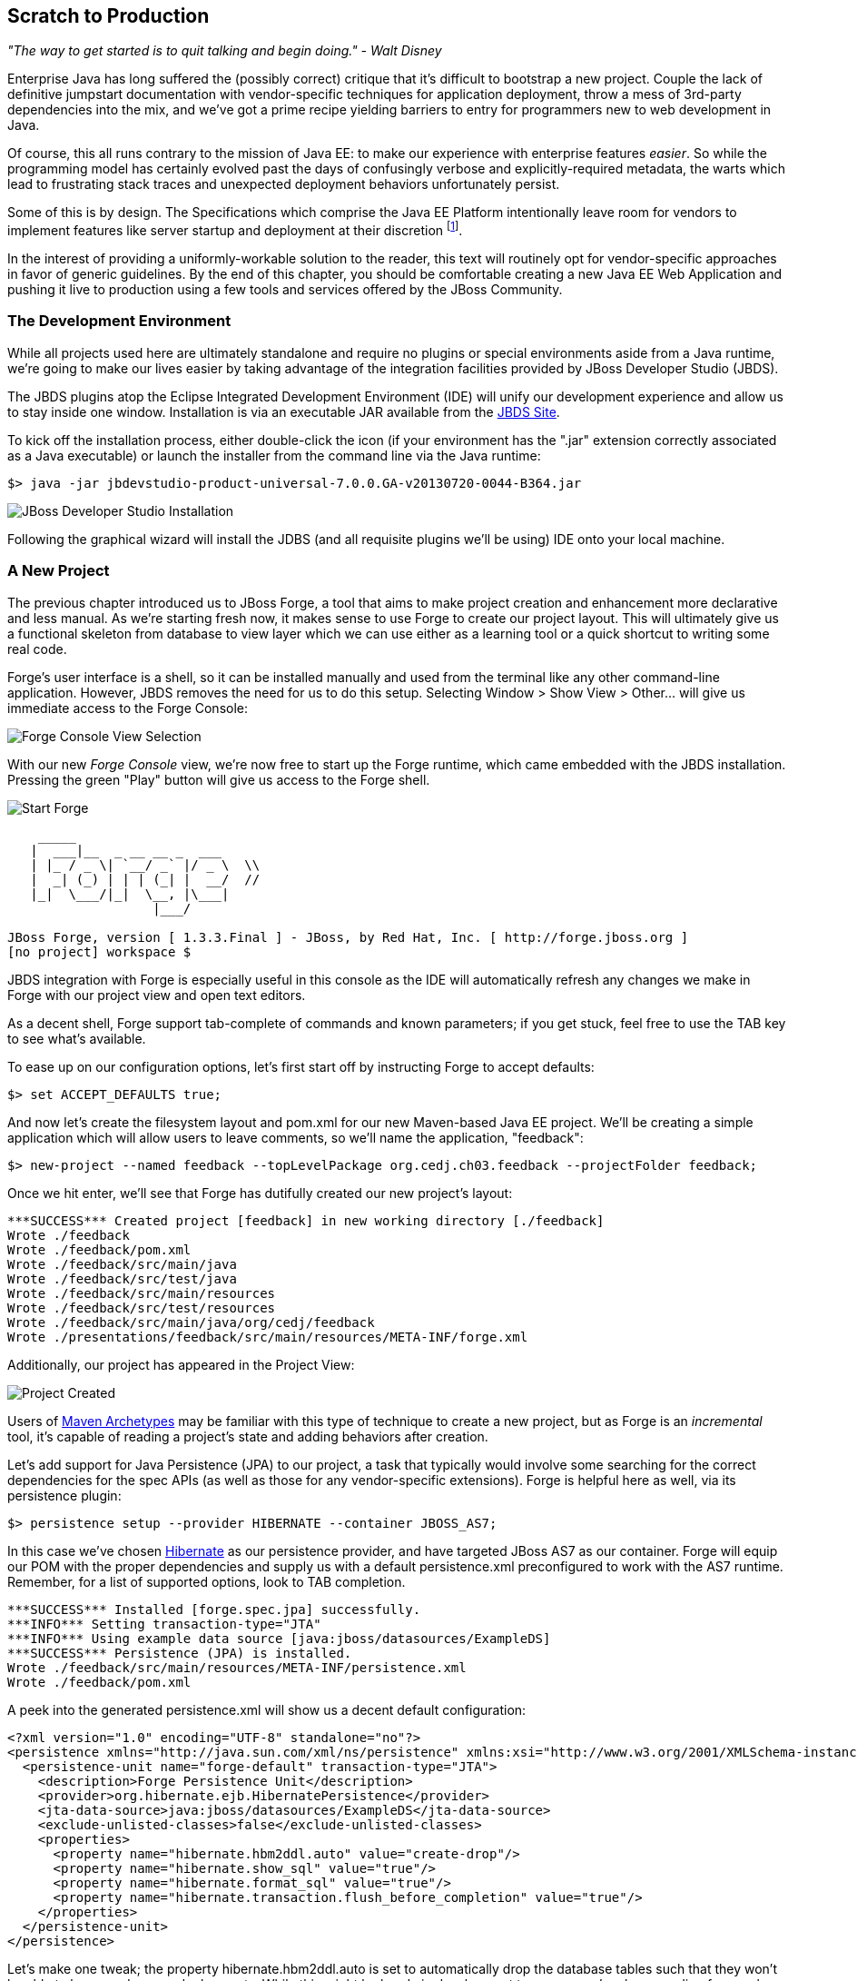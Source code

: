 == Scratch to Production

_"The way to get started is to quit talking and begin doing." - Walt Disney_

Enterprise Java has long suffered the (possibly correct) critique that it's difficult to bootstrap a new project.  Couple the lack of definitive jumpstart documentation with vendor-specific techniques for application deployment, throw a mess of 3rd-party dependencies into the mix, and we've got a prime recipe yielding barriers to entry for programmers new to web development in Java.

Of course, this all runs contrary to the mission of Java EE: to make our experience with enterprise features _easier_.  So while the programming model has certainly evolved past the days of confusingly verbose and explicitly-required metadata, the warts which lead to frustrating stack traces and unexpected deployment behaviors unfortunately persist.

Some of this is by design.  The Specifications which comprise the Java EE Platform intentionally leave room for vendors to implement features like server startup and deployment at their discretion footnote:[While there is some limited facility to, for instance, create an EJB container in a running JVM and bring EJB deployments on the classpath into service, a full-scale deployment is still typically achieved in a vendor-specific manner].   

In the interest of providing a uniformly-workable solution to the reader, this text will routinely opt for vendor-specific approaches in favor of generic guidelines.  By the end of this chapter, you should be comfortable creating a new Java EE Web Application and pushing it live to production using a few tools and services offered by the JBoss Community.

=== The Development Environment

While all projects used here are ultimately standalone and require no plugins or special environments aside from a Java runtime, we're going to make our lives easier by taking advantage of the integration facilities provided by JBoss Developer Studio (JBDS).

The JBDS plugins atop the Eclipse Integrated Development Environment (IDE) will unify our development experience and allow us to stay inside one window.  Installation is via an executable JAR available from the https://devstudio.jboss.com/download/7.x.html[JBDS Site].

To kick off the installation process, either double-click the icon (if your environment has the ".jar" extension correctly associated as a Java executable) or launch the installer from the command line via the Java runtime:

----
$> java -jar jbdevstudio-product-universal-7.0.0.GA-v20130720-0044-B364.jar
----

[[Figure3-1]]
image::images/cedj_04in01.png["JBoss Developer Studio Installation"]

Following the graphical wizard will install the JDBS (and all requisite plugins we'll be using) IDE onto your local machine.

=== A New Project

The previous chapter introduced us to JBoss Forge, a tool that aims to make project creation and enhancement more declarative and less manual.  As we're starting fresh now, it makes sense to use Forge to create our project layout.  This will ultimately give us a functional skeleton from database to view layer which we can use either as a learning tool or a quick shortcut to writing some real code.

Forge's user interface is a shell, so it can be installed manually and used from the terminal like any other command-line application.  However, JBDS removes the need for us to do this setup.  Selecting +Window > Show View > Other...+ will give us immediate access to the Forge Console:

[[Figure3-2]]
image::images/cedj_04in02.png["Forge Console View Selection"]

With our new _Forge Console_ view, we're now free to start up the Forge runtime, which came embedded with the JBDS installation.  Pressing the green "Play" button will give us access to the Forge shell.

[[Figure3-3]]
image::images/cedj_04in03.png["Start Forge"]

----
    _____                    
   |  ___|__  _ __ __ _  ___ 
   | |_ / _ \| `__/ _` |/ _ \  \\
   |  _| (_) | | | (_| |  __/  //
   |_|  \___/|_|  \__, |\___| 
                   |___/      

JBoss Forge, version [ 1.3.3.Final ] - JBoss, by Red Hat, Inc. [ http://forge.jboss.org ]
[no project] workspace $ 
----

JBDS integration with Forge is especially useful in this console as the IDE will automatically refresh any changes we make in Forge with our project view and open text editors.

As a decent shell, Forge support tab-complete of commands and known parameters; if you get stuck, feel free to use the +TAB+ key to see what's available.

To ease up on our configuration options, let's first start off by instructing Forge to accept defaults:

----
$> set ACCEPT_DEFAULTS true;
----

And now let's create the filesystem layout and +pom.xml+ for our new Maven-based Java EE project.  We'll be creating a simple application which will allow users to leave comments, so we'll name the application, "feedback":

----
$> new-project --named feedback --topLevelPackage org.cedj.ch03.feedback --projectFolder feedback;
----

Once we hit enter, we'll see that Forge has dutifully created our new project's layout:

----
***SUCCESS*** Created project [feedback] in new working directory [./feedback]
Wrote ./feedback
Wrote ./feedback/pom.xml
Wrote ./feedback/src/main/java
Wrote ./feedback/src/test/java
Wrote ./feedback/src/main/resources
Wrote ./feedback/src/test/resources
Wrote ./feedback/src/main/java/org/cedj/feedback
Wrote ./presentations/feedback/src/main/resources/META-INF/forge.xml
----

Additionally, our project has appeared in the Project View:

[[Figure3-4]]
image::images/cedj_04in04.png["Project Created"]

Users of http://maven.apache.org/guides/introduction/introduction-to-archetypes.html[Maven Archetypes] may be familiar with this type of technique to create a new project, but as Forge is an _incremental_ tool, it's capable of reading a project's state and adding behaviors after creation.

Let's add support for Java Persistence (JPA) to our project, a task that typically would involve some searching for the correct dependencies for the spec APIs (as well as those for any vendor-specific extensions).  Forge is helpful here as well, via its +persistence+ plugin:

----
$> persistence setup --provider HIBERNATE --container JBOSS_AS7;
----

In this case we've chosen http://www.hibernate.org/[Hibernate] as our persistence provider, and have targeted JBoss AS7 as our container.  Forge will equip our POM with the proper dependencies and supply us with a default +persistence.xml+ preconfigured to work with the AS7 runtime.  Remember, for a list of supported options, look to +TAB+ completion.

----
***SUCCESS*** Installed [forge.spec.jpa] successfully.
***INFO*** Setting transaction-type="JTA"
***INFO*** Using example data source [java:jboss/datasources/ExampleDS]
***SUCCESS*** Persistence (JPA) is installed.
Wrote ./feedback/src/main/resources/META-INF/persistence.xml
Wrote ./feedback/pom.xml
----

A peek into the generated +persistence.xml+ will show us a decent default configuration:

[source,xml]
----
<?xml version="1.0" encoding="UTF-8" standalone="no"?>
<persistence xmlns="http://java.sun.com/xml/ns/persistence" xmlns:xsi="http://www.w3.org/2001/XMLSchema-instance" version="2.0" xsi:schemaLocation="http://java.sun.com/xml/ns/persistence http://java.sun.com/xml/ns/persistence/persistence_2_0.xsd">
  <persistence-unit name="forge-default" transaction-type="JTA">
    <description>Forge Persistence Unit</description>
    <provider>org.hibernate.ejb.HibernatePersistence</provider>
    <jta-data-source>java:jboss/datasources/ExampleDS</jta-data-source>
    <exclude-unlisted-classes>false</exclude-unlisted-classes>
    <properties>
      <property name="hibernate.hbm2ddl.auto" value="create-drop"/>
      <property name="hibernate.show_sql" value="true"/>
      <property name="hibernate.format_sql" value="true"/>
      <property name="hibernate.transaction.flush_before_completion" value="true"/>
    </properties>
  </persistence-unit>
</persistence>
----

Let's make one tweak; the property +hibernate.hbm2ddl.auto+ is set to automatically drop the database tables such that they won't be able to be reused across deployments.  While this might be handy in development to ensure you're always coding from a clean slate, we'd actually like to use some real persistence later on, so let's change that property to a value of +update+.

Java EE6 introduced the http://jcp.org/en/jsr/detail?id=303[Bean Validation] Specification which allows for validation constraints at the database, application, and view layers all with a single declaration.  Let's enable BV for our project, similar to how we put in place support for persistence:

----
$> validation setup --provider HIBERNATE_VALIDATOR
----

Once again we're given the appropriate dependencies in our POM, as well as a valid +validation.xml+ configuration file such that we don't have to apply any boilerplate XML on our own.

----
***SUCCESS*** Installed [forge.spec.validation] successfully.
Wrote ./feedback/src/main/resources/META-INF/validation.xml
Wrote ./feedback/pom.xml
----

The generated +validation.xml+ should be fine for our uses without any modification.

[source,xml]
----
<?xml version="1.0" encoding="UTF-8" standalone="no"?>
<validation-config xmlns="http://jboss.org/xml/ns/javax/validation/configuration" xmlns:xsi="http://www.w3.org/2001/XMLSchema-instance">
  <default-provider>org.hibernate.validator.HibernateValidator</default-provider>
  <message-interpolator>org.hibernate.validator.messageinterpolation.ResourceBundleMessageInterpolator</message-interpolator>
  <traversable-resolver>org.hibernate.validator.engine.resolver.DefaultTraversableResolver</traversable-resolver>
  <constraint-validator-factory>org.hibernate.validator.engine.ConstraintValidatorFactoryImpl</constraint-validator-factory>
</validation-config>
----

Now we're all set to add some entities to our project.  For the uninitiated, this will be our interface to accessing persistent (ie. database-backed) data as an object.  For now we'll just create one simple bean to represent a database table, and we'll call it "FeedbackEntry".

----
$> entity --named FeedbackEntry;
----

Forge will create a new Java class for us, adding the proper +@Entity+ annotation, an ID field to represent our primary key, a version field for optimistic locking, and stubbed out methods for value-based +equals(Object)+ and +hashCode()+.

[source,java]
----
package org.cedj.feedback.model;

import javax.persistence.Entity;
import java.io.Serializable;
import javax.persistence.Id;
import javax.persistence.GeneratedValue;
import javax.persistence.GenerationType;
import javax.persistence.Column;
import javax.persistence.Version;
import java.lang.Override;

@Entity
public class FeedbackEntry implements Serializable
{

   @Id
   private @GeneratedValue(strategy = GenerationType.AUTO)
   @Column(name = "id", updatable = false, nullable = false)
   Long id = null;
   @Version
   private @Column(name = "version")
   int version = 0;

   public Long getId()
   {
      return this.id;
   }

   public void setId(final Long id)
   {
      this.id = id;
   }

   public int getVersion()
   {
      return this.version;
   }

   public void setVersion(final int version)
   {
      this.version = version;
   }

   public String toString()
   {
      String result = "";
      if (id != null)
         result += id;
      return result;
   }

   @Override
   public boolean equals(Object that)
   {
      if (this == that)
      {
         return true;
      }
      if (that == null)
      {
         return false;
      }
      if (getClass() != that.getClass())
      {
         return false;
      }
      if (id != null)
      {
         return id.equals(((FeedbackEntry) that).id);
      }
      return super.equals(that);
   }

   @Override
   public int hashCode()
   {
      if (id != null)
      {
         return id.hashCode();
      }
      return super.hashCode();
   }
}
----

Our +FeedbackEntry+ entity should be capable of recording feedback for some user with a Twitter ID, so let's add fields to represent that data (as well as some validation constraints dictating that these may not be +null+).

----
field string --named twitterHandle;
constraint NotNull --onProperty twitterHandle;
field string --named feedback;
constraint NotNull --onProperty feedback;
----

It's worth noting now that our Forge prompt reads that the current location is _inside_ our Entity, as that's where we're currently working.  Forge's +ls+ command is handy for seeing the current state of our Entity as we build.

----
[feedback] FeedbackEntry.java $ ls

[fields]
private::Long::id;                
private::String::feedback;         
private::String::twitterHandle;    
private::int::version;             

[methods]
public::equals(Object that)::boolean
public::getFeedback()::String
public::getId()::Long
public::getTwitterHandle()::String
public::getVersion()::int
public::hashCode()::int
public::setFeedback(final String feedback)::void
public::setId(final Long id)::void
public::setTwitterHandle(final String twitterHandle)::void
public::setVersion(final int version)::void
public::toString()::String
----

With our sole Entity in place, it's time to let Forge generate a UI layer for us as a starting point for the view in our web application.  The "+scaffold+" command makes short work of this.

----
$> scaffold setup 
***SUCCESS*** Installed [forge.maven.WebResourceFacet] successfully.
***SUCCESS*** Installed [forge.spec.ejb] successfully.
***SUCCESS*** Installed [forge.spec.cdi] successfully.
***SUCCESS*** Installed [forge.spec.servlet] successfully.
***SUCCESS*** Installed [forge.spec.jsf.api] successfully.
***SUCCESS*** Installed [faces] successfully.
Wrote ./feedback/src/main/webapp
Wrote ./feedback/pom.xml
Wrote ./feedback/src/main/webapp/WEB-INF/beans.xml
Wrote ./feedback/src/main/webapp/WEB-INF/faces-config.xml
Wrote ./feedback/src/main/webapp/favicon.ico
Wrote ./feedback/src/main/webapp/resources/scaffold/paginator.xhtml
Wrote ./feedback/src/main/webapp/resources/scaffold/pageTemplate.xhtml
Wrote ./feedback/src/main/webapp/index.html
Wrote ./feedback/src/main/webapp/index.xhtml
Wrote ./feedback/src/main/webapp/error.xhtml
Wrote ./feedback/src/main/webapp/resources/add.png
Wrote ./feedback/src/main/webapp/resources/bootstrap.css
Wrote ./feedback/src/main/webapp/resources/false.png
Wrote ./feedback/src/main/webapp/resources/favicon.ico
Wrote ./feedback/src/main/webapp/resources/forge-logo.png
Wrote ./feedback/src/main/webapp/resources/forge-style.css
Wrote ./feedback/src/main/webapp/resources/remove.png
Wrote ./feedback/src/main/webapp/resources/search.png
Wrote ./feedback/src/main/webapp/resources/true.png
Wrote ./feedback/src/main/webapp/WEB-INF/web.xml
----

As shown by the somewhat lengthy output, we're now equipped with a +src/main/webapp+ folder laid out with a nice starting point from which we can build our own UI.  With just one more command, we can generate a CRUD (Create, Read, Update, Delete) interface to our entities:

----
$> scaffold from-entity org.cedj.feedback.model.*;
***INFO*** Using currently installed scaffold [faces]
***SUCCESS*** Generated UI for [org.cedj.feedback.model.FeedbackEntry]
Wrote ./feedback/src/main/java/org/cedj/feedback/view/FeedbackEntryBean.java
Wrote ./feedback/src/main/webapp/feedbackEntry/create.xhtml
Wrote ./feedback/src/main/webapp/feedbackEntry/view.xhtml
Wrote ./feedback/src/main/webapp/feedbackEntry/search.xhtml
Wrote ./feedback/src/main/webapp/resources/scaffold/pageTemplate.xhtml
Wrote ./feedback/src/main/java/org/cedj/feedback/view/ViewUtils.java
Wrote ./feedback/src/main/webapp/WEB-INF/classes/META-INF/forge.taglib.xml
Wrote ./feedback/src/main/java/org/cedj/feedback/model/FeedbackEntry.java
----

And that's enough for now; we've created the skeleton for a fully-functional application.  Of course, the thematic element of this book is _testable development_, so it's best we throw in the facility to run some integration tests on our little application.

=== Writing Our First Integration Test with Arquillian

We've mentioned before that Forge is based on a plugin architecture; all commands we've used thus far are actually plugins called by the Forge runtime when we request them in the console.  Up to this point, we've used support that comes standard with the Forge distribution.  Now we'd like to add some tests, and we'll use the Arquillian Test Platform as both the programming model and the JUnit test runner.  First order of business is to install the Arquillian plugin into our Forge runtime, and this is done by way of the +forge install-plugin+ command.

----
$> forge install-plugin arquillian
Connecting to remote repository [https://raw.github.com/forge/plugin-repository/master/repository.yaml]... connected!
***INFO*** Preparing to install plugin: arquillian
***INFO*** Checking out plugin source files to [/tmp/forgetemp1365281623326595751/repo] via 'git'
***INFO*** Switching to branch/tag [refs/heads/1.0.2.Final]
***INFO*** Invoking build with underlying build system.
...
***INFO*** Installing plugin artifact.
***SUCCESS*** Installed from [https://github.com/forge/plugin-arquillian.git] successfully.
----

This instructs Forge to connect to its plugin repository, grab the latest version of the requested plugin, build it from source, and install the binaries into the current runtime.  As Forge is built on a modular ClassLoading architecture, we're able to load in plugins without the need to restart the process or concern ourselves with conflicting dependencies.

With the Arquillian plugin installed, we now have access to the +arquillian+ command.  Let's instruct Forge to equip our POM with the dependencies needed to run Arquillian tests on the JBoss AS7 container.

----
$> arquillian setup --containerType REMOTE --containerName JBOSS_AS_REMOTE_7.X --testframework
----

You'll be prompted for the versions of Arquillian, JUnit, and JBoss AS7 that you'd like to use, and the available options will expand over time as new versions are released.  These instructions have been tested with:

----
[org.jboss.arquillian:arquillian-bom:pom::1.1.1.Final]
[junit:junit:::4.11]
[org.jboss.as:jboss-as-arquillian-container-remote:::7.1.1.Final]
----

With the POM config changes out of the way, let's ask Forge to now create for us a jumping-off point from which we'll write our test.

----
$> arquillian create-test --class org.cedj.ch03.feedback.model.FeedbackEntry.java
Picked up type <JavaResource>: org.cedj.feedback.model.FeedbackEntryTest
Wrote ./feedback/src/test/java/org/cedj/feedback/model/FeedbackEntryTest.java
----

The newly-created +FeedbackEntryTest+ is technically an Arquillian test, but it really doesn't do too much for us.  After all, we can automate quite a bit, but in the end it's up to us to write our own business and test logic.  So let's replace the contents of this class with:

[source,java]
----
package org.cedj.feedback.model;

import java.io.File;
import javax.persistence.EntityManager;
import javax.persistence.PersistenceContext;
import org.jboss.arquillian.container.test.api.Deployment;
import org.jboss.arquillian.junit.Arquillian;
import org.jboss.shrinkwrap.api.ShrinkWrap;
import org.jboss.shrinkwrap.api.spec.WebArchive;
import org.junit.Assert;
import org.junit.Test;
import org.junit.runner.RunWith;

@RunWith(Arquillian.class)
public class FeedbackEntryTest {
    @PersistenceContext
    private EntityManager em;

    @Deployment
    public static WebArchive createDeployment() {
        return ShrinkWrap.createFromZipFile(WebArchive.class, new File(
                "target/feedback.war"));
    }

    @Test
    public void canFindFeedbackByUser() {
        final FeedbackEntry feedback = em.createQuery(
                "from " + FeedbackEntry.class.getSimpleName()
                        + " where twitterHandle='@ALRubinger'",
                FeedbackEntry.class).getSingleResult();
        Assert.assertNotNull(feedback);
    }

    @Test
    public void testIsDeployed() {
        Assert.assertNotNull(em);
    }
}
----

Before going forward, let's break down the anatomy of this test.

First, we'll note that there are no references in the +import+ statements to any particular application server or target container.  This is because Arquillian is designed to decouple the programming model of the test from the target runtime; any container which can handle the capabilities demanded by the test will work.  This keeps the portability goals of Java EE intact, moving the mechanics of startup and deployment to configuration elements.  In this case, the Arquillian runner will note that the JBossAS7 container adaptor is available on the +classpath+ as it's been defined in the POM when we ran the +setup+ command for the Arquillian Forge plugin.

The next point of interest is the class-level annotation:

[source,java]
----
@RunWith(Arquillian.class)
----

+@RunWith+ is a standard JUnit construct which directs control to a specified test runner.  This is Arquillian's entry point; from here Arquillian can receive lifecycle events from JUnit and perform its own handling.  The benefit to this design decision is that Arquillian requires no special plugins or configuration on the part of the user.  Anything which is capable of launching a JUnit test - be it a Maven build, an Ant task, a manual command, or an IDE - can take advantage of Arquillian without any additional handling.  For instance, JBDS and Eclipse can launch a full-scale integration test with Arquillian by right-clicking on the class and selecting "+Run As > JUnit Test+".

Next up is the class declaration:

[source,java]
----
public class FeedbackEntryTest {...}
----

The important bit here is what's _not_ required.  Because of the Arquillian JUnit Test Runner, you're free to use whatever class hierarchy you'd like, and there's no need to extend a base support class.  This keeps Arquillian tests in line with the POJO programming model originally introduced in Java EE5.

Another feature of Arquillian is its ability to provide services like injection to the test.  Here we're going to interact with persistent storage via the JPA +EntityManager+:

[source,java]
----
    @PersistenceContext
    private EntityManager em;
----

The +EntityManager+ is typically used by server-side business components like EJBs or CDI beans, but because this test is going to run _inside_ the container as part of a deployment, we'll be able to interact with it directly.  

Because Arquillian aims to follow the standards set forth by Java EE, instead of requiring the user to do a lookup or manual creation of the +EntityManager+, we'll be able to receive an instance by requesting injection via use of the +@PersistenceContext+ annotation.

The final important fixture of the Arquillian test anatomy is the +@Deployment+ method:

[source,java]
----
  @Deployment
    public static WebArchive createDeployment() {
        return ShrinkWrap.createFromZipFile(WebArchive.class, new File(
                "target/feedback.war"));
    }
----

Because Java EE application servers work off deployments like _Web Archives (WARs)_, _Java Archives (JARs)_, or _Enterprise Archives (EARs)_, we need to instruct Arquillian with the artifact to be deployed.  This method must be +static+ and return any ShrinkWrap +Archive+ type; for this first exercise we'll simply grab the output of the current project's build +feedback.war+, but as we'll soon see in later examples, we don't need to rely on flat files at all!  This will free us to skip the build entirely inbetween code changes and test runs, instead letting us rely ShrinkWrap's packaging of +.class+ files created from the IDE's incremental complication features.

The rest of the file is all test logic!  Remember, the focus of the Arquillian programming model is to allow you to write less boilerplate and setup, and focus on the bits of code that only you as the developer can write.  It's not your job to deal with bootstrapping an application server or calling upon vendor-specific deployment hooks; Arquillian will handle all of that for us behind the scenes.

=== Running the Application Locally

Time to see our generated application in action.  First we should run the build to package our flat-file deployable +feedback.war+ for manual deployment into JBoss AS7.  We can trigger Maven from the Forge console:

----
$> build --notest --profile arq-jboss_as_remote_7.x;
----

After a series of informative build output messages from Maven, you should see +BUILD SUCCESS+, indicating that the WAR has been properly built from sources.

The missing bit is that we need a server into which we can deploy our webapp!  JBossAS7 has a simple installation process (simply download and unzip onto the filesystem), but again Forge can help automate this for us so we don't need to locate the JBossAS binaries.  For this we'll turn to the Forge JBossAS7 Plugin, which is installed similarly to the Arquillian plugin we put in place in the last section.

----
$> forge install-plugin jboss-as-7
----

Once installation is complete, we may use the newly-acquired +as7+ command to set up our server.

----
$> as7 setup
----

You'll be prompted for your +$JAVA_HOME+ location and JBossAS7 version; be sure to align the versions with the Arquillian Container Adaptor Version we'd chosen before.  Again, in this example we recommend +7.1.1.Final+.  Forge will additionally ask for the location to a JBossAS7 installation on the filesystem, but simply hitting +ENTER+ will download the server for us into the +target+ directory of our project.

Now it's time to fire up the server.  First +cd+ into the root of your project in the Forge shell, then execute:

----
$> as7 start --jboss-home target/jboss-as-dist/jboss-as-7.1.1.Final/
----

If you've opted for a different version of JBossAS7, you may have to make substitutions to point +JBOSS_HOME+ correctly.  Assuming all goes to plan, you should see the JBossAS7 startup sequence in the Forge shell, followed by:

----
***INFO*** JBoss AS 7.1.1.Final has successfully started.
----

With the server up, let's deploy our application:

----
$> as7 deploy
----

Again, after a series of JBossAS7 deployment messages, you should see:

----
The deployment operation (FORCE_DEPLOY) was successful.
----

We're up and running!  Point your browser of choice to the root of the application at +http://localhost:8080/feedback+, and you should see the home screen of the UI that Forge has generated for us.

[[Figure3-5]]
image::images/cedj_04in05.png["Feedback Application Home"]

Selecting the "Feedback Entry" button will grant us access to the CRUD editor for this entity.  From here we can create a new row in the database table.

[[Figure3-6]]
image::images/cedj_04in06.png["New Feedback Entry"]

While CRUD applications are little more than a UI frontend to an Entity, the benefit here is in having a fully-functioning application to use as a base from which to start.  For newcomers to Java EE, this is especially useful as a learning tool.

With our new entry now persisted into the database, let's undeploy the application in preparation to perform our first integration test run with Arquillian.

----
$> as7 undeploy
...
The deployment operation (UNDEPLOY_IGNORE_MISSING) was successful.
----

=== Running the Arquillian Integration Test

At this point, we still have a running JBoss AS7 server and have undeployed the "feedback" application.  Because we'd chosen the +JBOSS_AS_REMOTE_7.X+ option as part of the Forge Arquillian Plugin +setup+ command above, our POM is equipped with a profile which enables a dependency on the JBoss AS7 Arquillian Container:

----
    <profile>
      <id>arq-jboss_as_remote_7.x</id>
      <dependencies>
        <dependency>
          <groupId>org.jboss.as</groupId>
          <artifactId>jboss-as-arquillian-container-remote</artifactId>
          <version>7.1.1.Final</version>
        </dependency>
      </dependencies>
    </profile>
----

Let's inform JBDS that we should consider the metadata considered in this profile; this will impact our compilation and JUnit runtime classpaths.

[[Figure3-7]]
image::images/cedj_04in07.png["Select Maven Profile"]

Now the Arquillian test launcher will know to pick up the proper adaptor to a remote JVM instance of JBoss AS7 when running tests; it will connect to the currently-running instance, deploy the defined +@Deployment+, execute the tests, and undeploy to clean up.  If we'd like to allow Arquillian to automatically control the server start/stop lifecycle alongside each test suite, we could alternatively use the +JBOSS_AS_MANAGED_7.X+ setup option which defines +org.jboss.as:jboss-as-arquillian-container-managed+ as a dependency in a POM profile.

With JBDS now configured with the proper +classpath+ for test execution, all that's left to do is launch the test.  A simple right-click on the test class in the Project Explorer yields the option +Run As > JUnit Test+.  The IDE's JUnit launcher will create a new process, fire up JUnit, and yield control to Arquillian.  We'll receive results just as we'd expect from any other JUnit test.

[[Figure3-8]]
image::images/cedj_04in08.png["Passing the Tests"]

With assurance that our application has some minimal level of tested functionality, let's take a risk and move this off the isolation of our local machine and into the public realm, accessible from the world.

=== Deploying to OpenShift via JBoss Developer Studio

JBDS provides us a convenient user interface to the OpenShift cloud service, which will run our applications on the publicly-available web.  Complete information is available at the https://www.openshift.com/[OpenShift] site; for our purposes we'll be running the Java EE webapp we've created above in a JBossAS7 _cartridge_, OpenShift's moniker for a canned set of cloud services.

Before continuing, it's required to create an account; this can be achived by clicking on the "SIGN UP" button from the home page and completing the requisite form.

[[Figure3-9]]
image::images/cedj_04in09.png["OpenShift Signup"]

Existing users may simply log in to see active applications.

[[Figure3-10]]
image::images/cedj_04in10.png["OpenShift Login"]

With that accomplished, we can use JBDS to connect our current _feedback_ project to a new application on OpenShift and bring it all the way to deployment.  The actions we need are available in the "OpenShift Explorer", a _view_ in JBDS.

[[Figure3-11]]
image::images/cedj_04in11.png["OpenShift Explorer View Selection"]

In the explorer we can sign into OpenShift from JBDS using the "Connect to OpenShift" button as shown on the far right below:

[[Figure3-12]]
image::images/cedj_04in12.png["OpenShift Explorer"]

This will open a prompt for us to enter our authentication information; simply provide the same credentials used to log into the OpenShift site.

[[Figure3-13]]
image::images/cedj_04in13.png["Sign In to OpenShift"]

Right-clicking our account will allow us to create a "New OpenShift Application..."  Here we'll supply a name ("feedback" seems appropriate) and choose the target cartridge or "type" as "JBoss Application Server 7 (jbossas-7)"

[[Figure3-14]]
image::images/cedj_04in14.png["New OpenShift Application"]

Next we'll be asked to set up a new project to back the application on OpenShift.  As we've just created the project above, we may "Use existing project" and select the "feedback" project from our JBDS workspace.

[[Figure3-15]]
image::images/cedj_04in15.png["Project for OpenShift Application"]

As the OpenShift deployment mechanism is powered by Git, JBDS will now prompt us to accept some defaults for the Git metadata it'll write into our local project directory.  You may tailor thees as you see fit, though we use the defaults in this example.

[[Figure3-16]]
image::images/cedj_04in16.png["Import Existing OpenShift Application"]

Finishing this setup will trigger the deployment of our built artifacts from our project, and JBDS will report this for us.

[[Figure3-17]]
image::images/cedj_04in17.png["Embedded Cartridges"]

And we'll also want to confirm the Git metadata to be written into our project directory a final time; as JBDS notes, this cannot be undone (though you may manually delete the +.git+ directory from your project should you choose to disconnect your local workspace from any OpenShift or Git references).

[[Figure3-18]]
image::images/cedj_04in18.png["Adding Git Repo Information to Project"]

As OpenShift is using Git under the covers, and by extension SSH authentication, there may be some system-specific confirmation needed to continue.  For instance, we may need to confirm that it's OK to connect:

[[Figure3-19]]
image::images/cedj_04in19.png["Establishing SSH Keys"]

And if you have a passphrase enabled on your SSH key, you will be asked to provide this as well:

[[Figure3-20]]
image::images/cedj_04in20.png["Unlocking SSH Keys"]

With these steps completed, our console view should show us output similar to the following:

----
Deploying JBoss
Starting jbossas cartridge
Found 127.13.6.1:8080 listening port
Found 127.13.6.1:9999 listening port
/var/lib/openshift/52390eb55973cafc7000008a/jbossas/standalone/deployments /var/lib/openshift/52390eb55973cafc7000008a/jbossas
CLIENT_MESSAGE: Artifact: ./ROOT.war is still deploying
/var/lib/openshift/52390eb55973cafc7000008a/jbossas
CLIENT_RESULT: Artifacts deployed: ./ROOT.war
----

This indicates success, and we can find our application running in the browser at +http://feedback-${openShiftAccountName}.rhcloud.com+.

While this is not indicitive of the steps we'd traditionally take to develop a more realistic application, we've found that Forge, JBossAS7 (WildFly support forthcoming) and OpenShift make a powerful team in quickly prototyping or learning the components involved in bringing a blank slate to a fully-deployed, live, Java EE application.
